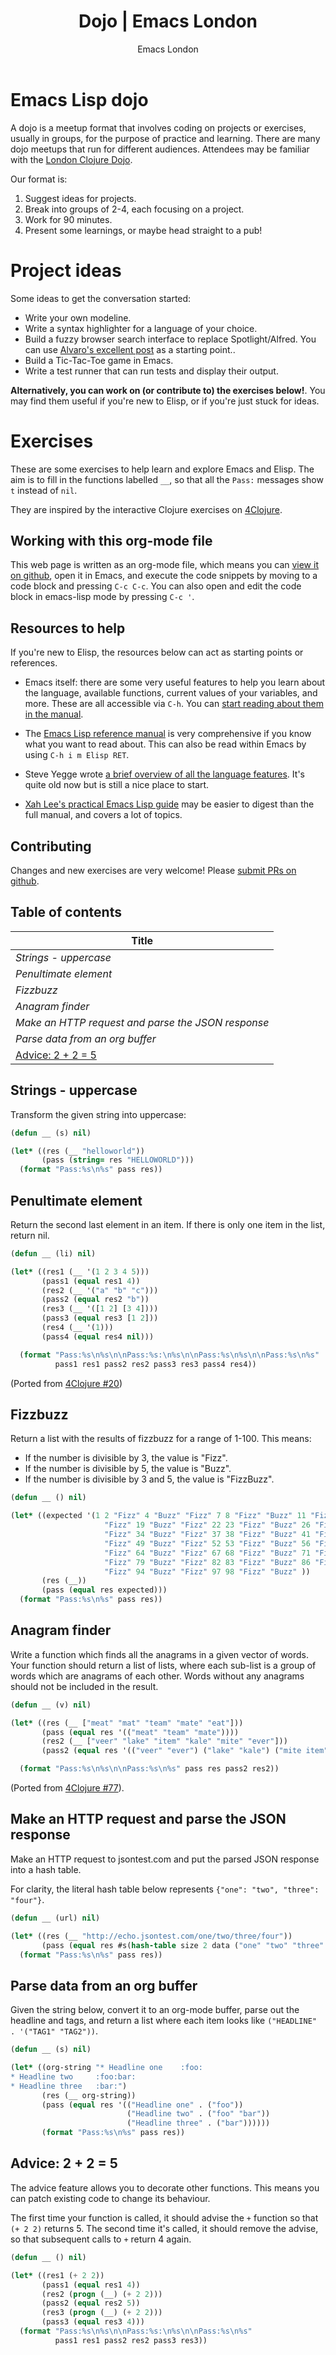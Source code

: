 #+TITLE: Dojo | Emacs London
#+OPTIONS: html-style:nil toc:nil title:nil
#+HTML_HEAD_EXTRA: <link rel="stylesheet" type="text/css" href="assets/css/style.css" />
#+EXPORT_FILE_NAME: ./dojo.html
#+AUTHOR: Emacs London

# Local Variables:
# org-html-preamble: "<center><a href=\"/index.html\"><img src=\"./assets/images/emacs-london-logo.png\" alt=\"emacs-london image\" class=\"logo\"></a></center>"
# org-html-head: nil
# org-html-postamble-format: '("en" " <p class=\"date\">Date: %d</p> ")
# End:

* Emacs Lisp dojo

A dojo is a meetup format that involves coding on projects or exercises, usually
in groups, for the purpose of practice and learning. There are many dojo meetups
that run for different audiences. Attendees may be familiar with the [[http://www.londonclojurians.org/code-dojo/][London
Clojure Dojo]].

Our format is:

1. Suggest ideas for projects.
2. Break into groups of 2-4, each focusing on a project.
3. Work for 90 minutes.
4. Present some learnings, or maybe head straight to a pub!


* Project ideas

Some ideas to get the conversation started:

- Write your own modeline.
- Write a syntax highlighter for a language of your choice.
- Build a fuzzy browser search interface to replace Spotlight/Alfred. You can
  use [[http://xenodium.com/emacs-utilities-for-your-os/][Alvaro's excellent post]] as a starting point..
- Build a Tic-Tac-Toe game in Emacs.
- Write a test runner that can run tests and display their output.

*Alternatively, you can work on (or contribute to) the exercises below!*. You may
find them useful if you're new to Elisp, or if you're just stuck for ideas.



* Exercises

These are some exercises to help learn and explore Emacs and Elisp. The aim is
to fill in the functions labelled ~__~, so that all the ~Pass:~ messages show ~t~
instead of ~nil~.

They are inspired by the interactive Clojure exercises on [[https://www.google.co.uk/url?sa=t&rct=j&q=&esrc=s&source=web&cd=2&ved=2ahUKEwiTyNypxavnAhXLQEEAHVdVB5gQjBAwAXoECAgQCA&url=http%3A%2F%2Fwww.4clojure.com%2Fproblems&usg=AOvVaw0pa24yxcj-qETh0ze7m_08][4Clojure]].

** Working with this org-mode file

This web page is written as an org-mode file, which means you can [[https://github.com/london-emacs-hacking/london-emacs-hacking.github.io/blob/master/dojo.org][view it on
github]], open it in Emacs, and execute the code snippets by moving to a code
block and pressing ~C-c C-c~. You can also open and edit the code block in
emacs-lisp mode by pressing ~C-c '~.

** Resources to help

If you're new to Elisp, the resources below can act as starting points or
references.

- Emacs itself: there are some very useful features to help you learn about
  the language, available functions, current values of your variables, and
  more. These are all accessible via ~C-h~. You can [[https://www.gnu.org/software/emacs/manual/html_node/emacs/Help.html][start reading about them in
  the manual]].

- The [[https://www.gnu.org/software/emacs/manual/html_node/elisp/index.html][Emacs Lisp reference manual]] is very comprehensive if you know what you
  want to read about. This can also be read within Emacs by using ~C-h i m Elisp RET~.

- Steve Yegge wrote [[https://steve-yegge.blogspot.com/2008/01/emergency-elisp.html][a brief overview of all the language features]]. It's quite
  old now but is still a nice place to start.

- [[http://ergoemacs.org/emacs/elisp.html][Xah Lee's practical Emacs Lisp guide]] may be easier to digest than the full
  manual, and covers a lot of topics.

** Contributing

Changes and new exercises are very welcome! Please [[https://github.com/london-emacs-hacking/london-emacs-hacking.github.io][submit PRs on github]].

** Table of contents

| Title                                            |
|--------------------------------------------------|
| [[Strings - uppercase]]                              |
| [[Penultimate element]]                              |
| [[Fizzbuzz]]                                         |
| [[Anagram finder]]                                   |
| [[Make an HTTP request and parse the JSON response]] |
| [[Parse data from an org buffer]]                    |
| [[Advice: 2 + 2 = 5]]                                |

** Strings - uppercase

Transform the given string into uppercase:

#+begin_src emacs-lisp
  (defun __ (s) nil)

  (let* ((res (__ "helloworld"))
         (pass (string= res "HELLOWORLD")))
    (format "Pass:%s\n%s" pass res))
#+end_src

** Penultimate element

Return the second last element in an item. If there is only one item in the
list, return nil.

#+begin_src emacs-lisp
  (defun __ (li) nil)

  (let* ((res1 (__ '(1 2 3 4 5)))
         (pass1 (equal res1 4))
         (res2 (__ '("a" "b" "c")))
         (pass2 (equal res2 "b"))
         (res3 (__ '([1 2] [3 4])))
         (pass3 (equal res3 [1 2]))
         (res4 (__ '(1)))
         (pass4 (equal res4 nil)))

    (format "Pass:%s\n%s\n\nPass:%s:\n%s\n\nPass:%s\n%s\n\nPass:%s\n%s"
            pass1 res1 pass2 res2 pass3 res3 pass4 res4))
#+end_src

(Ported from [[http://www.4clojure.com/problem/20][4Clojure #20]])

** Fizzbuzz

Return a list with the results of fizzbuzz for a range of 1-100. This means:

- If the number is divisible by 3, the value is "Fizz".
- If the number is divisible by 5, the value is "Buzz".
- If the number is divisible by 3 and 5, the value is "FizzBuzz".

#+begin_src emacs-lisp
  (defun __ () nil)

  (let* ((expected '(1 2 "Fizz" 4 "Buzz" "Fizz" 7 8 "Fizz" "Buzz" 11 "Fizz" 13 14 "FizzBuzz" 16 17
                       "Fizz" 19 "Buzz" "Fizz" 22 23 "Fizz" "Buzz" 26 "Fizz" 28 29 "FizzBuzz" 31 32
                       "Fizz" 34 "Buzz" "Fizz" 37 38 "Fizz" "Buzz" 41 "Fizz" 43 44 "FizzBuzz" 46 47
                       "Fizz" 49 "Buzz" "Fizz" 52 53 "Fizz" "Buzz" 56 "Fizz" 58 59 "FizzBuzz" 61 62
                       "Fizz" 64 "Buzz" "Fizz" 67 68 "Fizz" "Buzz" 71 "Fizz" 73 74 "FizzBuzz" 76 77
                       "Fizz" 79 "Buzz" "Fizz" 82 83 "Fizz" "Buzz" 86 "Fizz" 88 89 "FizzBuzz" 91 92
                       "Fizz" 94 "Buzz" "Fizz" 97 98 "Fizz" "Buzz" ))
         (res (__))
         (pass (equal res expected)))
    (format "Pass:%s\n%s" pass res))
#+end_src

** Anagram finder

Write a function which finds all the anagrams in a given vector of words. Your
function should return a list of lists, where each sub-list is a group of words
which are anagrams of each other. Words without any anagrams should not be
included in the result.

#+begin_src emacs-lisp
  (defun __ (v) nil)

  (let* ((res (__ ["meat" "mat" "team" "mate" "eat"]))
         (pass (equal res '(("meat" "team" "mate"))))
         (res2 (__ ["veer" "lake" "item" "kale" "mite" "ever"]))
         (pass2 (equal res '(("veer" "ever") ("lake" "kale") ("mite item")))))

    (format "Pass:%s\n%s\n\nPass:%s\n%s" pass res pass2 res2))
#+end_src

(Ported from [[http://www.4clojure.com/problem/77][4Clojure #77]]).

** Make an HTTP request and parse the JSON response

Make an HTTP request to jsontest.com and put the parsed JSON response into a
hash table.

For clarity, the literal hash table below represents ~{"one": "two", "three": "four"}~.

#+begin_src emacs-lisp
  (defun __ (url) nil)

  (let* ((res (__ "http://echo.jsontest.com/one/two/three/four"))
         (pass (equal res #s(hash-table size 2 data ("one" "two" "three" "four")))))
    (format "Pass:%s\n%s" pass res))
#+end_src

** Parse data from an org buffer

Given the string below, convert it to an org-mode buffer, parse out the headline
and tags, and return a list where each item looks like ~("HEADLINE" . '("TAG1" "TAG2"))~.

#+begin_src emacs-lisp
  (defun __ (s) nil)

  (let* ((org-string "* Headline one    :foo:
  ,* Headline two     :foo:bar:
  ,* Headline three   :bar:")
         (res (__ org-string))
         (pass (equal res '(("Headline one" . ("foo"))
                            ("Headline two" . ("foo" "bar"))
                            ("Headline three" . ("bar"))))))
         (format "Pass:%s\n%s" pass res))
#+end_src


** Advice: 2 + 2 = 5

The advice feature allows you to decorate other functions. This means you can
patch existing code to change its behaviour.

The first time your function is called, it should advise the ~+~ function so that
~(+ 2 2)~ returns 5. The second time it's called, it should remove the advise, so
that subsequent calls to ~+~ return 4 again.

#+begin_src emacs-lisp
  (defun __ () nil)

  (let* ((res1 (+ 2 2))
         (pass1 (equal res1 4))
         (res2 (progn (__) (+ 2 2)))
         (pass2 (equal res2 5))
         (res3 (progn (__) (+ 2 2)))
         (pass3 (equal res3 4)))
    (format "Pass:%s\n%s\n\nPass:%s:\n%s\n\nPass:%s\n%s"
            pass1 res1 pass2 res2 pass3 res3))
#+end_src
